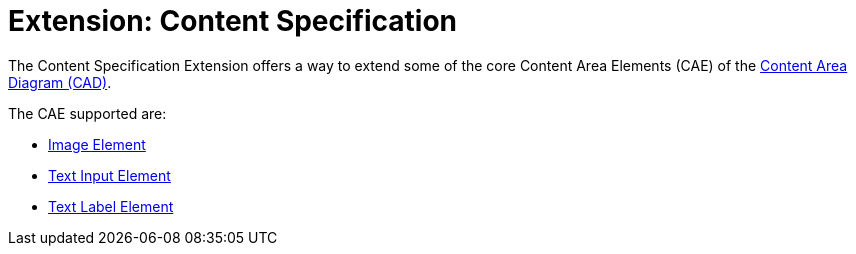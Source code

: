 = Extension: Content Specification

The Content Specification Extension offers a way to extend some of the core Content Area Elements (CAE) of the link:../../core/cad/README.adoc[Content Area Diagram (CAD)].

The CAE supported are:

* link:cad-image/README.adoc[Image Element]
* link:cad-text-input/README.adoc[Text Input Element]
* link:cad-text-label/README.adoc[Text Label Element]

